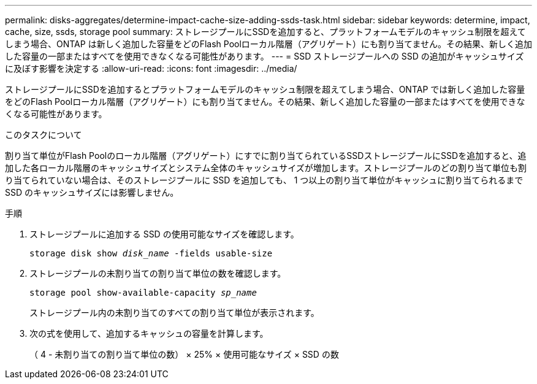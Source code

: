 ---
permalink: disks-aggregates/determine-impact-cache-size-adding-ssds-task.html 
sidebar: sidebar 
keywords: determine, impact, cache, size, ssds, storage pool 
summary: ストレージプールにSSDを追加すると、プラットフォームモデルのキャッシュ制限を超えてしまう場合、ONTAP は新しく追加した容量をどのFlash Poolローカル階層（アグリゲート）にも割り当てません。その結果、新しく追加した容量の一部またはすべてを使用できなくなる可能性があります。 
---
= SSD ストレージプールへの SSD の追加がキャッシュサイズに及ぼす影響を決定する
:allow-uri-read: 
:icons: font
:imagesdir: ../media/


[role="lead"]
ストレージプールにSSDを追加するとプラットフォームモデルのキャッシュ制限を超えてしまう場合、ONTAP では新しく追加した容量をどのFlash Poolローカル階層（アグリゲート）にも割り当てません。その結果、新しく追加した容量の一部またはすべてを使用できなくなる可能性があります。

.このタスクについて
割り当て単位がFlash Poolのローカル階層（アグリゲート）にすでに割り当てられているSSDストレージプールにSSDを追加すると、追加した各ローカル階層のキャッシュサイズとシステム全体のキャッシュサイズが増加します。ストレージプールのどの割り当て単位も割り当てられていない場合は、そのストレージプールに SSD を追加しても、 1 つ以上の割り当て単位がキャッシュに割り当てられるまで SSD のキャッシュサイズには影響しません。

.手順
. ストレージプールに追加する SSD の使用可能なサイズを確認します。
+
`storage disk show _disk_name_ -fields usable-size`

. ストレージプールの未割り当ての割り当て単位の数を確認します。
+
`storage pool show-available-capacity _sp_name_`

+
ストレージプール内の未割り当てのすべての割り当て単位が表示されます。

. 次の式を使用して、追加するキャッシュの容量を計算します。
+
（ 4 - 未割り当ての割り当て単位の数） × 25% × 使用可能なサイズ × SSD の数


